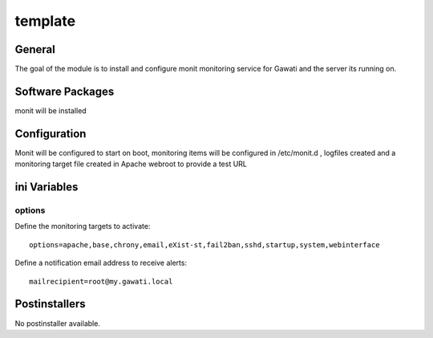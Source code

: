 template
########

General
*******

The goal of the module is to install and configure monit monitoring service for
Gawati and the server its running on.

Software Packages
*****************

monit will be installed

Configuration
*************

Monit will be configured to start on boot, monitoring items will be configured
in /etc/monit.d , logfiles created and a monitoring target file created in Apache
webroot to provide a test URL

ini Variables
*************

options
=======

Define the monitoring targets to activate::

  options=apache,base,chrony,email,eXist-st,fail2ban,sshd,startup,system,webinterface

Define a notification email address to receive alerts::

  mailrecipient=root@my.gawati.local

Postinstallers
**************

No postinstaller available.

